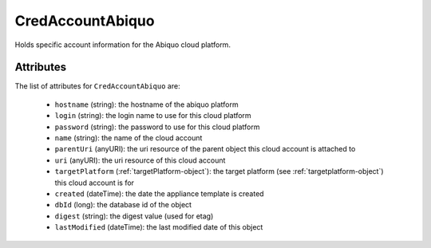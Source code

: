 .. Copyright 2017 FUJITSU LIMITED

.. _credaccountabiquo-object:

CredAccountAbiquo
=================

Holds specific account information for the Abiquo cloud platform.

Attributes
~~~~~~~~~~

The list of attributes for ``CredAccountAbiquo`` are:

	* ``hostname`` (string): the hostname of the abiquo platform
	* ``login`` (string): the login name to use for this cloud platform
	* ``password`` (string): the password to use for this cloud platform
	* ``name`` (string): the name of the cloud account
	* ``parentUri`` (anyURI): the uri resource of the parent object this cloud account is attached to
	* ``uri`` (anyURI): the uri resource of this cloud account
	* ``targetPlatform`` (:ref:`targetPlatform-object`): the target platform (see :ref:`targetplatform-object`) this cloud account is for
	* ``created`` (dateTime): the date the appliance template is created
	* ``dbId`` (long): the database id of the object
	* ``digest`` (string): the digest value (used for etag)
	* ``lastModified`` (dateTime): the last modified date of this object


